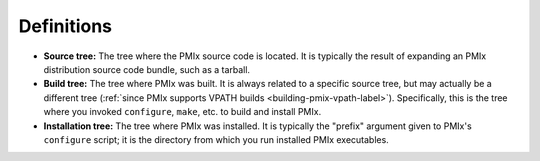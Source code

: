 Definitions
===========

* **Source tree:** The tree where the PMIx source code is located.
  It is typically the result of expanding an PMIx distribution
  source code bundle, such as a tarball.
* **Build tree:** The tree where PMIx was built.  It is always
  related to a specific source tree, but may actually be a different
  tree (:ref:`since PMIx supports VPATH builds
  <building-pmix-vpath-label>`).  Specifically, this is the tree
  where you invoked ``configure``, ``make``, etc. to build and install
  PMIx.
* **Installation tree:** The tree where PMIx was installed.  It is
  typically the "prefix" argument given to PMIx's ``configure``
  script; it is the directory from which you run installed PMIx
  executables.
